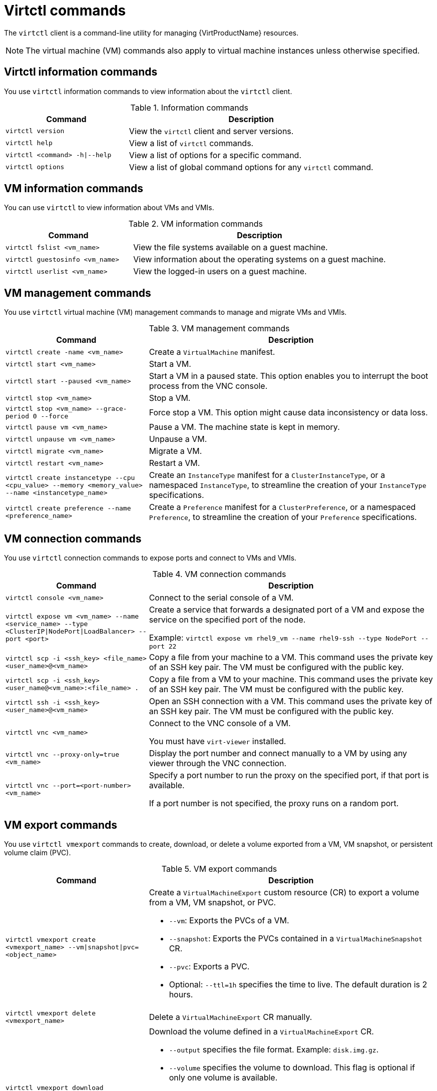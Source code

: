 // Module included in the following assemblies:
//
// * virt/getting_started/virt-using-the-cli-tools.adoc

:_content-type: REFERENCE
[id="virt-virtctl-commands_{context}"]
= Virtctl commands

The `virtctl` client is a command-line utility for managing {VirtProductName} resources.

[NOTE]
====
The virtual machine (VM) commands also apply to virtual machine instances unless otherwise specified.
====

// apinnick: I recommend not breaking these sections into separate modules because of maintenance issues.
// These sections will never be used independently.

[id='virtctl-information-commands_{context}']
== Virtctl information commands

You use `virtctl` information commands to view information about the `virtctl` client.

.Information commands
[width="100%",cols="1a,2a",options="header"]
|===
|Command |Description
|`virtctl version`
|View the `virtctl` client and server versions.

|`virtctl help`
|View a list of `virtctl` commands.

|`virtctl <command> -h\|--help`
|View a list of options for a specific command.

|`virtctl options`
|View a list of global command options for any `virtctl` command.
|===

[id='vm-information-commands_{context}']
== VM information commands

You can use `virtctl` to view information about VMs and VMIs.

.VM information commands
[width="100%",cols="1a,2a",options="header"]
|===
|Command |Description
|`virtctl fslist <vm_name>`
|View the file systems available on a guest machine.

|`virtctl guestosinfo <vm_name>`
|View information about the operating systems on a guest machine.

|`virtctl userlist <vm_name>`
|View the logged-in users on a guest machine.
|===

[id='vm-management-commands_{context}']
== VM management commands

You use `virtctl` virtual machine (VM) management commands to manage and migrate VMs and VMIs.

.VM management commands
[width="100%",cols="1a,2a",options="header"]
|===
|Command |Description

|`virtctl create -name <vm_name>`
|Create a `VirtualMachine` manifest.

|`virtctl start <vm_name>`
|Start a VM.

|`virtctl start --paused <vm_name>`
|Start a VM in a paused state. This option enables you to interrupt the boot process from the VNC console.

|`virtctl stop <vm_name>`
|Stop a VM.

|`virtctl stop <vm_name> --grace-period 0 --force`
|Force stop a VM. This option might cause data inconsistency or data loss.

|`virtctl pause vm <vm_name>`
|Pause a VM. The machine state is kept in memory.

|`virtctl unpause vm <vm_name>`
|Unpause a VM.

|`virtctl migrate <vm_name>`
|Migrate a VM.

|`virtctl restart <vm_name>`
|Restart a VM.

|`virtctl create instancetype --cpu <cpu_value> --memory <memory_value> --name <instancetype_name>`
|Create an `InstanceType` manifest for a `ClusterInstanceType`, or a namespaced `InstanceType`, to streamline the creation of your `InstanceType` specifications.

|`virtctl create preference --name <preference_name>`
|Create a `Preference` manifest for a `ClusterPreference`, or a namespaced `Preference`, to streamline the creation of your `Preference` specifications.
|===

[id='vm-connection-commands_{context}']
== VM connection commands

You use `virtctl` connection commands to expose ports and connect to VMs and VMIs.

.VM connection commands
[width="100%",cols="1a,2a",options="header"]
|===
|Command |Description
|`virtctl console <vm_name>`
|Connect to the serial console of a VM.

|`virtctl expose vm <vm_name> --name <service_name> --type <ClusterIP\|NodePort\|LoadBalancer> --port <port>`
|Create a service that forwards a designated port of a VM and expose the service on the specified port of the node.

Example: `virtctl expose vm rhel9_vm --name rhel9-ssh --type NodePort --port 22`

|`virtctl scp -i <ssh_key> <file_name> <user_name>@<vm_name>`
|Copy a file from your machine to a VM. This command uses the private key of an SSH key pair. The VM must be configured with the public key.

|`virtctl scp -i <ssh_key> <user_name@<vm_name>:<file_name> .`
|Copy a file from a VM to your machine. This command uses the private key of an SSH key pair. The VM must be configured with the public key.

|`virtctl ssh -i <ssh_key> <user_name>@<vm_name>`
|Open an SSH connection with a VM. This command uses the private key of an SSH key pair. The VM must be configured with the public key.

|`virtctl vnc <vm_name>`
|Connect to the VNC console of a VM.

You must have `virt-viewer` installed.

|`virtctl vnc --proxy-only=true <vm_name>`
|Display the port number and connect manually to a VM by using any viewer through the VNC connection.

|`virtctl vnc --port=<port-number> <vm_name>`
|Specify a port number to run the proxy on the specified port, if that port is available.

If a port number is not specified, the proxy runs on a random port.
|===

[id='vm-volume-export-commands_{context}']
== VM export commands

You use `virtctl vmexport` commands to create, download, or delete a volume exported from a VM, VM snapshot, or persistent volume claim (PVC).

.VM export commands
[width="100%",cols="1a,2a",options="header"]
|===
|Command |Description
|`virtctl vmexport create <vmexport_name> --vm\|snapshot\|pvc=<object_name>`
|Create a `VirtualMachineExport` custom resource (CR) to export a volume from a VM, VM snapshot, or PVC.

* `--vm`: Exports the PVCs of a VM.
* `--snapshot`: Exports the PVCs contained in a `VirtualMachineSnapshot` CR.
* `--pvc`: Exports a PVC.
* Optional: `--ttl=1h` specifies the time to live. The default duration is 2 hours.

|`virtctl vmexport delete <vmexport_name>`
|Delete a `VirtualMachineExport` CR manually.

|`virtctl vmexport download <vmexport_name> --output=<output_file> --volume=<volume_name>`
|Download the volume defined in a `VirtualMachineExport` CR.

* `--output` specifies the file format. Example: `disk.img.gz`.
* `--volume` specifies the volume to download. This flag is optional if only one volume is available.

Optional:

* `--keep-vme` retains the `VirtualMachineExport` CR after download. The default behavior is to delete the `VirtualMachineExport` CR after download.
* `--insecure` enables an insecure HTTP connection.

|`virtctl vmexport download <vmexport_name> --<vm\|snapshot\|pvc>=<object_name> --output=<output_file> --volume=<volume_name>`
|Create a `VirtualMachineExport` CR and then download the volume defined in the CR.
|===

[id='vm-memory-dump-commands_{context}']
== VM memory dump commands

You can use the `virtctl memory-dump` command to output a VM memory dump on a PVC. You can specify an existing PVC or use the `--create-claim` flag to create a new PVC.

.Prerequisites

* The PVC volume mode must be `FileSystem`.
* The PVC must be large enough to contain the memory dump.
+
The formula for calculating the PVC size is `(VMMemorySize + 100Mi) * FileSystemOverhead`, where `100Mi` is the memory dump overhead.

* You must enable the hot plug feature gate in the `HyperConverged` custom resource by running the following command:
+
[source,terminal,subs="attributes+"]
----
$ oc patch hyperconverged kubevirt-hyperconverged -n {CNVNamespace} \
  --type json -p '[{"op": "add", "path": "/spec/featureGates", \
  "value": "HotplugVolumes"}]'
----

.Downloading the memory dump

You must use the `virtctl vmexport download` command to download the memory dump:

[source,terminal]
----
$ virtctl vmexport download <vmexport_name> --vm|pvc=<object_name> \
  --volume=<volume_name> --output=<output_file>
----

.VM memory dump commands
[width="100%",cols="1a,2a",options="header"]
|===
|Command |Description
|`virtctl memory-dump get <vm_name> --claim-name=<pvc_name>`
|Save the memory dump of a VM on a PVC. The memory dump status is displayed in the `status` section of the `VirtualMachine` resource.

Optional:

* `--create-claim` creates a new PVC with the appropriate size. This flag has the following options:

** `--storage-class=<storage_class>`: Specify a storage class for the PVC.
** `--access-mode=<access_mode>`: Specify `ReadWriteOnce` or `ReadWriteMany`.

|`virtctl memory-dump get <vm_name>`
|Rerun the `virtctl memory-dump` command with the same PVC.

This command overwrites the previous memory dump.

|`virtctl memory-dump remove <vm_name>`
|Remove a memory dump.

You must remove a memory dump manually if you want to change the target PVC.

This command removes the association between the VM and the PVC, so that the memory dump is not displayed in the `status` section of the `VirtualMachine` resource. The PVC is not affected.
|===

// hot-plug/unplug NICs will be added in 4.14
[id="hot-plug-and-hot-unplug-commands_{context}"]
== Hot plug and hot unplug commands

You use `virtctl` to add or remove resources from running VMs and VMIs.

.Hot plug and hot unplug commands
[width="100%",cols="1a,2a",options="header"]
|===
|Command |Description
|`virtctl addvolume <vm_name> --volume-name=<datavolume_or_PVC> [--persist] [--serial=<label>]`
|Hot plug a data volume or persistent volume claim (PVC).

Optional:

* `--persist` mounts the virtual disk permanently on a VM. *This flag does not apply to VMIs.*
* `--serial=<label>` adds a label to the VM. If you do not specify a label, the default label is the data volume or PVC name.

|`virtctl removevolume <vm_name> --volume-name=<virtual_disk>`
|Hot unplug a virtual disk.

|`virtctl addinterface <vm_name> --network-attachment-definition-name <net_attach_def_name> --name <interface_name>`
|Hot plug a Linux bridge network interface.

|`virtctl removeinterface <vm_name> --name <interface_name>`
|Hot unplug a Linux bridge network interface.
|===

[id='image-upload-commands_{context}']
== Image upload commands

You use the `virtctl image-upload` commands to upload a VM image to a data volume.

.Image upload commands
[width="100%",cols="1a,2a",options="header"]
|===
|Command |Description
|`virtctl image-upload dv <datavolume_name> --image-path=</path/to/image> --no-create`
|Upload a VM image to a data volume that already exists.

|`virtctl image-upload dv <datavolume_name> --size=<datavolume_size> --image-path=</path/to/image>`
|Upload a VM image to a new data volume of a specified requested size.
|===

